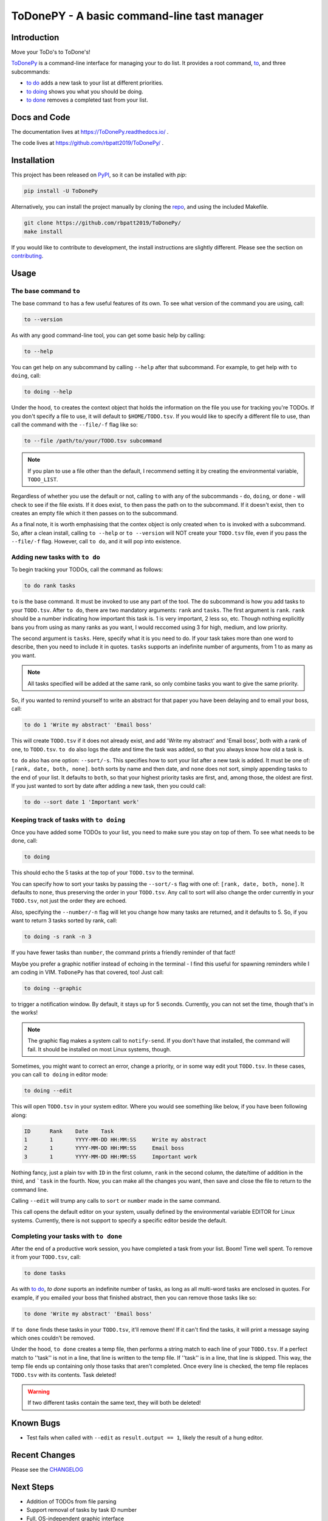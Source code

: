ToDonePY - A basic command-line tast manager
============================================

.. image:: https://www.repostatus.org/badges/latest/active.svg
   :alt: Project Status: Active – The project has reached a stable, usable state and is being actively developed.
   :target: https://www.repostatus.org/#active

.. image:: https://img.shields.io/badge/License-GPLv3-blue.svg
   :target: https://www.gnu.org/licenses/gpl-3.0
   :alt: GPLv3 License
   
.. image:: https://img.shields.io/pypi/v/todonepy
   :target: https://pypi.org/project/todonepy
   :alt: PyPI

.. image:: https://img.shields.io/pypi/pyversions/todonepy
   :target: https://pypi.org/project/todonepy
   :alt: PyPI - Python Versions

.. image:: https://travis-ci.org/rbpatt2019/ToDonePy.svg?branch=master
   :target: https://travis-ci.org/rbpatt2019/ToDonePy
   :alt: Build Status
   
.. image:: https://readthedocs.org/projects/todonepy/badge/?version=latest
   :target: https://todonepy.readthedocs.io/en/latest/?badge=latest
   :alt: Documentation Status
   
.. image:: https://codecov.io/gh/rbpatt2019/ToDonePy/branch/master/graph/badge.svg
   :target: https://codecov.io/gh/rbpatt2019/ToDonePy
   :alt: Code Coverage

.. image:: https://pyup.io/repos/github/rbpatt2019/ToDonePy/shield.svg
     :target: https://pyup.io/repos/github/rbpatt2019/ToDonePy/
     :alt: Updates

.. image:: https://img.shields.io/badge/code%20style-black-000000.svg
   :target: https://github.com/ambv/black
   :alt: Codestyle: Black

Introduction
------------

Move your ToDo's to ToDone's!

`ToDonePy <https://github.com/rbpatt2019/ToDonePy/>`_ is a command-line interface for managing your to do list. It provides a root command, `to`_, and three subcommands:

- `to do`_ adds a new task to your list at different priorities.
- `to doing`_ shows you what you should be doing.
- `to done`_ removes a completed tast from your list.

Docs and Code
-------------

The documentation lives at https://ToDonePy.readthedocs.io/ .

The code lives at https://github.com/rbpatt2019/ToDonePy/ .

Installation
------------

This project has been released on `PyPI <https://pypi.org>`_, so it can be installed with `pip`:

.. code:: sh

        pip install -U ToDonePy

Alternatively, you can install the project manually by cloning the  `repo <https://github.com/rbpatt2019/ToDonePy>`_, and using the included Makefile.

.. code:: sh

    git clone https://github.com/rbpatt2019/ToDonePy/
    make install
    
If you would like to contribute to development, the install instructions are slightly different. Please see the section on `contributing <https://todonepy.readthedocs.io/en/latest/contributing.html#contributing>`_.

Usage
-----

.. _to:

The base command ``to``
~~~~~~~~~~~~~~~~~~~~~~~

The base command ``to`` has a few useful features of its own. To see what version of the command you are using, call:

.. code:: sh

        to --version

As with any good command-line tool, you can get some basic help by calling:

.. code:: sh

        to --help

You can get help on any subcommand by calling ``--help`` after that subcommand. For example, to get help with ``to doing``, call:

.. code:: sh

        to doing --help

Under the hood, ``to`` creates the context object that holds the information on the file you use for tracking you're TODOs. If you don't specify a file to use, it will default to ``$HOME/TODO.tsv``. If you would like to specify a different file to use, than call the command with the ``--file/-f`` flag like so:

.. code:: sh
        
        to --file /path/to/your/TODO.tsv subcommand

.. note:: If you plan to use a file other than the default, I recommend setting it by creating the environmental variable, ``TODO_LIST``. 

Regardless of whether you use the default or not, calling ``to`` with any of the subcommands - ``do``, ``doing``, or ``done`` - will check to see if the file exists. If it does exist, ``to`` then pass the path on to the subcommand. If it doesn't exist, then ``to`` creates an empty file which it then passes on to the subcommand.

As a final note, it is worth emphasising that the contex object is only created when ``to`` is invoked with a subcommand. So, after a clean install, calling ``to --help`` or ``to --version`` will NOT create your ``TODO.tsv`` file, even if you pass the ``--file/-f`` flag. However, call ``to do``, and it will pop into existence.

.. _to do:

Adding new tasks with ``to do``
~~~~~~~~~~~~~~~~~~~~~~~~~~~~~~~

To begin tracking your TODOs, call the command as follows:

.. code:: sh

        to do rank tasks

``to`` is the base command. It must be invoked to use any part of the tool. The ``do`` subcommand is how you add tasks to your ``TODO.tsv``. After ``to do``, there are two mandatory arguments: ``rank`` and ``tasks``. The first argument is ``rank``. ``rank`` should be a number indicating how important this task is. 1 is very important, 2 less so, etc. Though nothing explicitly bans you from using as many ranks as you want, I would reccomed using 3 for high, medium, and low priority. 

The second argument is ``tasks``. Here, specify what it is you need to do. If your task takes more than one word to describe, then you need to include it in quotes. ``tasks`` supports an indefinite number of arguments, from 1 to as many as you want. 

.. note:: All tasks specified will be added at the same rank, so only combine tasks you want to give the same priority.

So, if you wanted to remind yourself to write an abstract for that paper you have been delaying and to email your boss, call:

.. code:: sh
        
        to do 1 'Write my abstract' 'Email boss'

This will create ``TODO.tsv`` if it does not already exist, and add 'Write my abstract' and 'Email boss', both with a rank of one, to ``TODO.tsv``. ``to do`` also logs the date and time the task was added, so that you always know how old a task is.

``to do`` also has one option: ``--sort/-s``. This specifies how to sort your list after a new task is added. It must be one of: ``[rank, date, both, none]``. ``both`` sorts by name and then date, and ``none`` does not sort, simply appending tasks to the end of your list. It defaults to ``both``, so that your highest priority tasks are first, and, among those, the oldest are first. If you just wanted to sort by date after adding a new task, then you could call:

.. code:: sh

        to do --sort date 1 'Important work'


.. _to doing:

Keeping track of tasks with ``to doing``
~~~~~~~~~~~~~~~~~~~~~~~~~~~~~~~~~~~~~~~~

Once you have added some TODOs to your list, you need to make sure you stay on top of them. To see what needs to be done, call:

.. code:: sh

        to doing

This should echo the 5 tasks at the top of your ``TODO.tsv`` to the terminal.

You can specify how to sort your tasks by passing the ``--sort/-s`` flag with one of: ``[rank, date, both, none]``. It defaults to ``none``, thus preserving the order in your ``TODO.tsv``. Any call to sort will also change the order currently in your ``TODO.tsv``, not just the order they are echoed.

Also, specifying the ``--number/-n`` flag will let you change how many tasks are returned, and it defaults to 5. So, if you want to return 3 tasks sorted by rank, call:

.. code:: sh
        
        to doing -s rank -n 3

If you have fewer tasks than ``number``, the command prints a friendly reminder of that fact!

Maybe you prefer a graphic notifier instead of echoing in the terminal - I find this useful for spawning reminders while I am coding in VIM. ``ToDonePy`` has that covered, too! Just call:

.. code:: sh
        
        to doing --graphic

to trigger a notification window. By default, it stays up for 5 seconds. Currently, you can not set the time, though that's in the works!

.. Note:: The graphic flag makes a system call to ``notify-send``. If you don't have that installed, the command will fail. It should be installed on most Linux systems, though.

Sometimes, you might want to correct an error, change a priority, or in some way edit yout ``TODO.tsv``. In these cases, you can call ``to doing`` in editor mode:

.. code:: sh

        to doing --edit
        
This will open ``TODO.tsv`` in your system editor. Where you would see something like below, if you have been following along:

.. code:: sh

        ID      Rank    Date    Task
        1       1       YYYY-MM-DD HH:MM:SS     Write my abstract
        2       1       YYYY-MM-DD HH:MM:SS     Email boss
        3       1       YYYY-MM-DD HH:MM:SS     Important work

Nothing fancy, just a plain tsv with ``ID`` in the first column, ``rank`` in the second column, the date/time of addition in the third, and ```task`` in the fourth. Now, you can make all the changes you want, then save and close the file to return to the command line.

Calling ``--edit`` will trump any calls to ``sort`` or ``number`` made in the same command.      

This call opens the default editor on your system, usually defined by the environmental variable EDITOR for Linux systems. Currently, there is not support to specify a specific editor beside the default.


.. _to done:

Completing your tasks with ``to done``
~~~~~~~~~~~~~~~~~~~~~~~~~~~~~~~~~~~~~~

After the end of a productive work session, you have completed a task from your list. Boom! Time well spent. To remove it from your ``TODO.tsv``, call:

.. code:: sh

        to done tasks

As with `to do`_, `to done` suports an indefinite number of tasks, as long as all multi-word tasks are enclosed in quotes. For example, if you emailed your boss that finished abstract, then you can remove those tasks like so:

.. code:: sh
        
        to done 'Write my abstract' 'Email boss'

If ``to done`` finds these tasks in your ``TODO.tsv``, it'll remove them! If it can't find the tasks, it will print a message saying which ones couldn't be removed.

Under the hood, ``to done`` creates a temp file, then performs a string match to each line of your ``TODO.tsv``. If a perfect match to ''task'' is not in a line, that line is written to the temp file. If ''task'' is in a line, that line is skipped. This way, the temp file ends up containing only those tasks that aren't completed. Once every line is checked, the temp file replaces ``TODO.tsv`` with its contents. Task deleted!

.. Warning:: If two different tasks contain the same text, they will both be deleted!

Known Bugs
----------
- Test fails when called with ``--edit`` as ``result.output == 1``, likely the result of a hung editor.

Recent Changes
--------------

Please see the `CHANGELOG <https://github.com/rbpatt2019/ToDonePy/blob/master/CHANGELOG.rst>`_

Next Steps
----------

- Addition of TODOs from file parsing
- Support removal of tasks by task ID number
- Full, OS-independent graphic interface
- Continue to expand README and doumentation.

Thank Yous
----------

- `Click <https://click.palletsprojects.com/en/7.x/>`_ for making an excellent package with absolutely stellar documentation.
